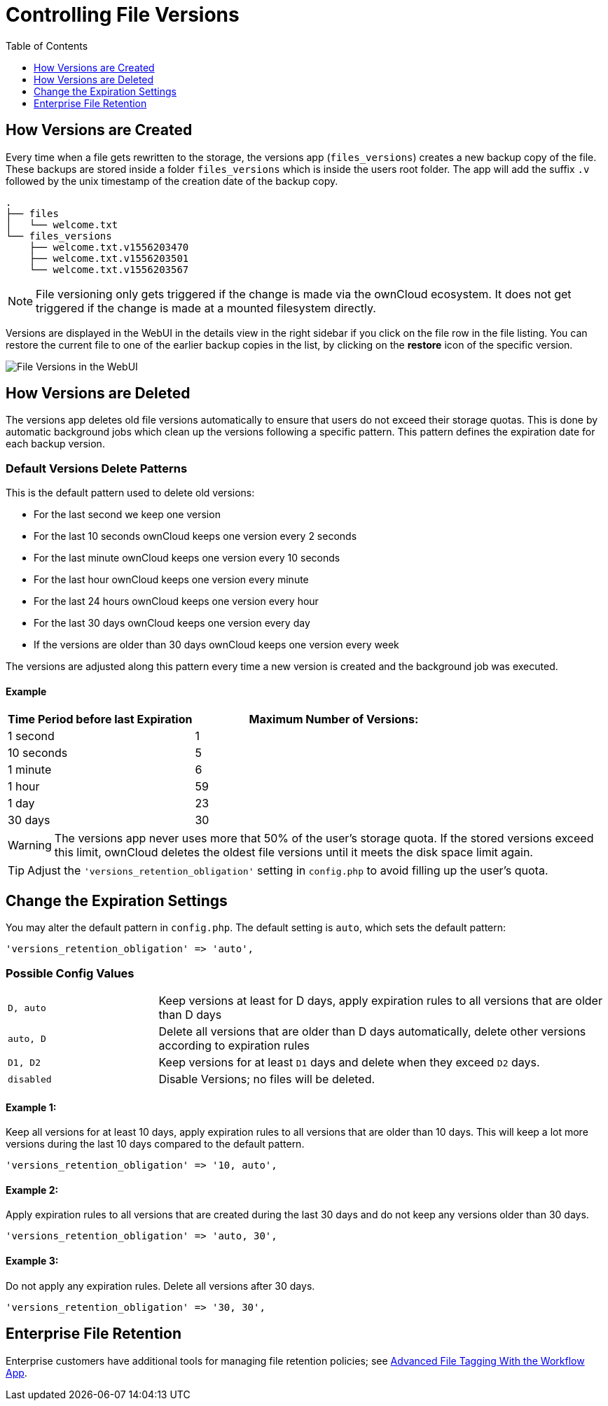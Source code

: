 = Controlling File Versions
:toc: right
:toclevels: 1
:experimental:

== How Versions are Created

Every time when a file gets rewritten to the storage, the versions app
(`files_versions`) creates a new backup copy of the file. These backups are
stored inside a folder `files_versions` which is inside the users root folder.
The app will add the suffix `.v` followed by the unix timestamp of the creation
date of the backup copy.

....
.
├── files
│   └── welcome.txt
└── files_versions
    ├── welcome.txt.v1556203470
    ├── welcome.txt.v1556203501
    └── welcome.txt.v1556203567
....

NOTE: File versioning only gets triggered if the change is made via the
ownCloud ecosystem. It does not get triggered if the change is made at a
mounted filesystem directly.

Versions are displayed in the WebUI in the details view in the right sidebar if
you click on the file row in the file listing. You can restore the current file
to one of the earlier backup copies in the list, by clicking on the btn:[restore] icon
of the specific version.

image:configuration/files/files-versions.png[File Versions in the WebUI]

== How Versions are Deleted

The versions app deletes old file versions
automatically to ensure that users do not exceed their storage quotas.
This is done by automatic background jobs which clean up the versions following
a specific pattern. This pattern defines the expiration date for each backup version.

=== Default Versions Delete Patterns

This is the default pattern used to delete old versions:

* For the last second we keep one version
* For the last 10 seconds ownCloud keeps one version every 2 seconds
* For the last minute ownCloud keeps one version every 10 seconds
* For the last hour ownCloud keeps one version every minute
* For the last 24 hours ownCloud keeps one version every hour
* For the last 30 days ownCloud keeps one version every day
* If the versions are older than 30 days ownCloud keeps one version every week

The versions are adjusted along this pattern every time a new version is
created and the background job was executed.

==== Example

[cols="2,3", options="header"]
|===
|Time Period before last Expiration
|Maximum Number of Versions:

|1 second
|1

|10 seconds
|5

| 1 minute
| 6

| 1 hour
| 59

| 1 day
| 23

| 30 days
| 30
|===

WARNING: The versions app never uses more that 50% of the user’s storage quota.
If the stored versions exceed this limit, ownCloud deletes the oldest
file versions until it meets the disk space limit again.

TIP: Adjust the `'versions_retention_obligation'` setting in `config.php` to avoid
filling up the user's quota.

== Change the Expiration Settings

You may alter the default pattern in `config.php`. The default setting
is `auto`, which sets the default pattern:

[source,php]
----
'versions_retention_obligation' => 'auto',
----

=== Possible Config Values

[cols="1a,3"]
|===
|`D, auto`
|Keep versions at least for D days, apply expiration rules to all versions that are older than D days

|`auto, D`
|Delete all versions that are older than D days automatically, delete other versions according to expiration rules

|`D1, D2`
|Keep versions for at least `D1` days and delete when they exceed `D2` days.

|`disabled`
|Disable Versions; no files will be deleted.
|===

==== Example 1:

Keep all versions for at least 10 days, apply expiration rules to all versions that are older than 10 days.
This will keep a lot more versions during the last 10 days compared to the default pattern.

[source,php]
----
'versions_retention_obligation' => '10, auto',
----

==== Example 2:

Apply expiration rules to all versions that are created during the last 30 days and do not keep any versions older than 30 days.

[source,php]
----
'versions_retention_obligation' => 'auto, 30',
----

==== Example 3:

Do not apply any expiration rules. Delete all versions after 30 days.

[source,php]
----
'versions_retention_obligation' => '30, 30',
----

[[enterprise-file-retention]]
== Enterprise File Retention

Enterprise customers have additional tools for managing file retention policies; see xref:enterprise/file_management/files_tagging.adoc[Advanced File Tagging With the Workflow App].
